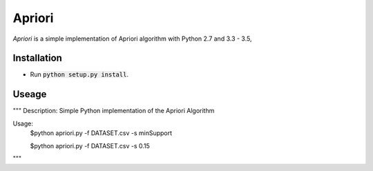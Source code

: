Apriori
======

*Apriori* is a simple implementation of
Apriori algorithm with Python 2.7 and 3.3 - 3.5,

Installation
------------

- Run :code:`python setup.py install`.

Useage
------------


"""
Description: Simple Python implementation of the Apriori Algorithm

Usage:
    $python apriori.py -f DATASET.csv -s minSupport

    $python apriori.py -f DATASET.csv -s 0.15
"""
